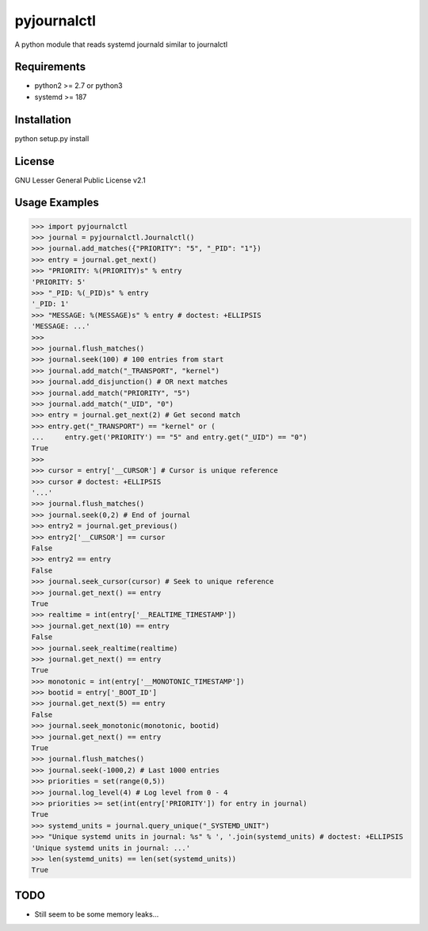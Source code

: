 ============
pyjournalctl
============

A python module that reads systemd journald similar to journalctl

Requirements
------------
- python2 >= 2.7 or python3
- systemd >= 187

Installation
------------
python setup.py install

License
-------
GNU Lesser General Public License v2.1

Usage Examples
--------------
>>> import pyjournalctl
>>> journal = pyjournalctl.Journalctl()
>>> journal.add_matches({"PRIORITY": "5", "_PID": "1"})
>>> entry = journal.get_next()
>>> "PRIORITY: %(PRIORITY)s" % entry
'PRIORITY: 5'
>>> "_PID: %(_PID)s" % entry
'_PID: 1'
>>> "MESSAGE: %(MESSAGE)s" % entry # doctest: +ELLIPSIS
'MESSAGE: ...'
>>>
>>> journal.flush_matches()
>>> journal.seek(100) # 100 entries from start
>>> journal.add_match("_TRANSPORT", "kernel")
>>> journal.add_disjunction() # OR next matches
>>> journal.add_match("PRIORITY", "5")
>>> journal.add_match("_UID", "0")
>>> entry = journal.get_next(2) # Get second match
>>> entry.get("_TRANSPORT") == "kernel" or (
...     entry.get('PRIORITY') == "5" and entry.get("_UID") == "0")
True
>>>
>>> cursor = entry['__CURSOR'] # Cursor is unique reference
>>> cursor # doctest: +ELLIPSIS
'...'
>>> journal.flush_matches()
>>> journal.seek(0,2) # End of journal
>>> entry2 = journal.get_previous()
>>> entry2['__CURSOR'] == cursor
False
>>> entry2 == entry
False
>>> journal.seek_cursor(cursor) # Seek to unique reference
>>> journal.get_next() == entry
True
>>> realtime = int(entry['__REALTIME_TIMESTAMP'])
>>> journal.get_next(10) == entry
False
>>> journal.seek_realtime(realtime)
>>> journal.get_next() == entry
True
>>> monotonic = int(entry['__MONOTONIC_TIMESTAMP'])
>>> bootid = entry['_BOOT_ID']
>>> journal.get_next(5) == entry
False
>>> journal.seek_monotonic(monotonic, bootid)
>>> journal.get_next() == entry
True
>>> journal.flush_matches()
>>> journal.seek(-1000,2) # Last 1000 entries
>>> priorities = set(range(0,5))
>>> journal.log_level(4) # Log level from 0 - 4
>>> priorities >= set(int(entry['PRIORITY']) for entry in journal)
True
>>> systemd_units = journal.query_unique("_SYSTEMD_UNIT")
>>> "Unique systemd units in journal: %s" % ', '.join(systemd_units) # doctest: +ELLIPSIS
'Unique systemd units in journal: ...'
>>> len(systemd_units) == len(set(systemd_units))
True

TODO
----
* Still seem to be some memory leaks...
